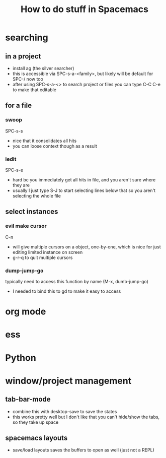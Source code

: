 #+TITLE: How to do stuff in Spacemacs

* searching

** in a project

- install ag (the silver searcher)
- this is accessible via SPC-s-a-<family>, but likely will be default for SPC-/ now too
- after using SPC-s-a-<> to search project or files you can type C-C C-e to make that editable

** for a file

***  swoop

SPC-s-s
- nice that it consolidates all hits
- you can loose context though as a result

*** iedit

SPC-s-e
- hard bc you immediately get all hits in file, and you aren't sure where they are
- usually I just type S-J to start selecting lines below that so you aren't selecting the whole file

** select instances

*** evil make cursor

C-n

- will give multiple cursors on a object, one-by-one, which is nice for just editing limited instance on screen
- g-r-q to quit multiple cursors


*** dump-jump-go

typically need to access this function by name (M-x, dumb-jump-go)
- I needed to bind this to gd to make it easy to access

* org mode
* ess
* Python
* window/project management
** tab-bar-mode
- combine this with desktop-save to save the states
- this works pretty well but I don't like that you can't hide/show the tabs, so they take up space
** spacemacs layouts
- save/load layouts saves the buffers to open as well (just not a REPL)
